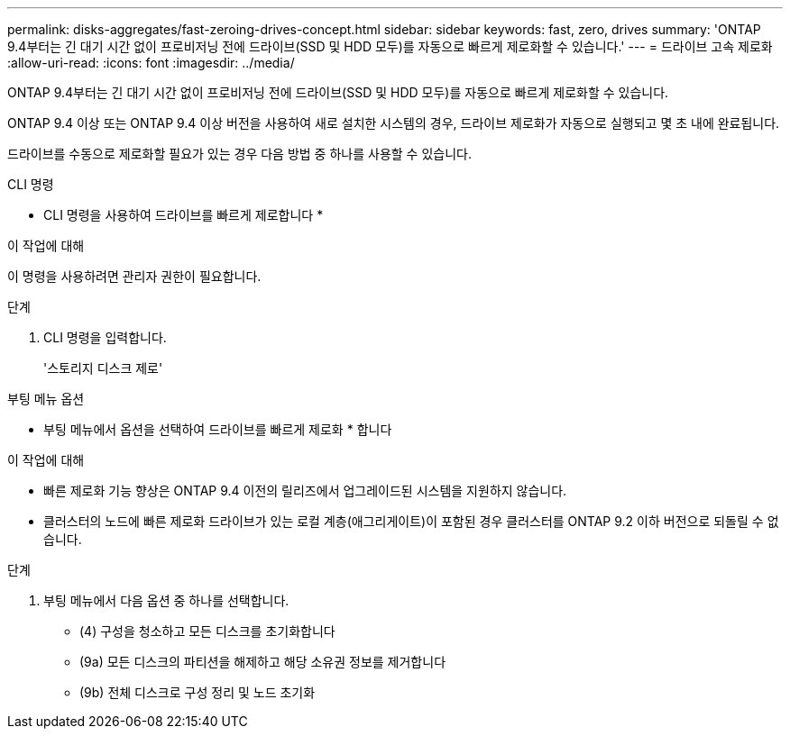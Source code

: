 ---
permalink: disks-aggregates/fast-zeroing-drives-concept.html 
sidebar: sidebar 
keywords: fast, zero, drives 
summary: 'ONTAP 9.4부터는 긴 대기 시간 없이 프로비저닝 전에 드라이브(SSD 및 HDD 모두)를 자동으로 빠르게 제로화할 수 있습니다.' 
---
= 드라이브 고속 제로화
:allow-uri-read: 
:icons: font
:imagesdir: ../media/


[role="lead"]
ONTAP 9.4부터는 긴 대기 시간 없이 프로비저닝 전에 드라이브(SSD 및 HDD 모두)를 자동으로 빠르게 제로화할 수 있습니다.

ONTAP 9.4 이상 또는 ONTAP 9.4 이상 버전을 사용하여 새로 설치한 시스템의 경우, 드라이브 제로화가 자동으로 실행되고 몇 초 내에 완료됩니다.

드라이브를 수동으로 제로화할 필요가 있는 경우 다음 방법 중 하나를 사용할 수 있습니다.

[role="tabbed-block"]
====
.CLI 명령
--
* CLI 명령을 사용하여 드라이브를 빠르게 제로합니다 *

.이 작업에 대해
이 명령을 사용하려면 관리자 권한이 필요합니다.

.단계
. CLI 명령을 입력합니다.
+
'스토리지 디스크 제로'



--
.부팅 메뉴 옵션
--
* 부팅 메뉴에서 옵션을 선택하여 드라이브를 빠르게 제로화 * 합니다

.이 작업에 대해
* 빠른 제로화 기능 향상은 ONTAP 9.4 이전의 릴리즈에서 업그레이드된 시스템을 지원하지 않습니다.
* 클러스터의 노드에 빠른 제로화 드라이브가 있는 로컬 계층(애그리게이트)이 포함된 경우 클러스터를 ONTAP 9.2 이하 버전으로 되돌릴 수 없습니다.


.단계
. 부팅 메뉴에서 다음 옵션 중 하나를 선택합니다.
+
** (4) 구성을 청소하고 모든 디스크를 초기화합니다
** (9a) 모든 디스크의 파티션을 해제하고 해당 소유권 정보를 제거합니다
** (9b) 전체 디스크로 구성 정리 및 노드 초기화




--
====